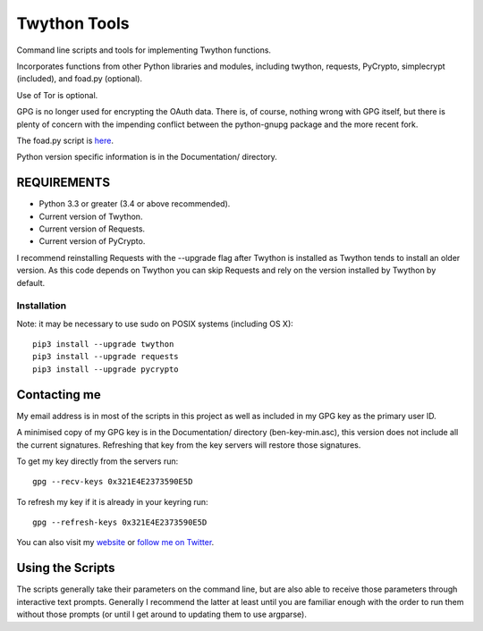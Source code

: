 Twython Tools
=============

Command line scripts and tools for implementing Twython functions.

Incorporates functions from other Python libraries and modules,
including twython, requests, PyCrypto, simplecrypt (included), and
foad.py (optional).

Use of Tor is optional.

GPG is no longer used for encrypting the OAuth data. There is, of
course, nothing wrong with GPG itself, but there is plenty of concern
with the impending conflict between the python-gnupg package and the
more recent fork.

The foad.py script is `here <https://github.com/adversary-org/foad>`__.

Python version specific information is in the Documentation/ directory.

REQUIREMENTS
------------

-  Python 3.3 or greater (3.4 or above recommended).
-  Current version of Twython.
-  Current version of Requests.
-  Current version of PyCrypto.

I recommend reinstalling Requests with the --upgrade flag after Twython
is installed as Twython tends to install an older version. As this code
depends on Twython you can skip Requests and rely on the version
installed by Twython by default.

Installation
~~~~~~~~~~~~

Note: it may be necessary to use sudo on POSIX systems (including OS X):

::

    pip3 install --upgrade twython
    pip3 install --upgrade requests
    pip3 install --upgrade pycrypto

Contacting me
-------------

My email address is in most of the scripts in this project as well as
included in my GPG key as the primary user ID.

A minimised copy of my GPG key is in the Documentation/ directory
(ben-key-min.asc), this version does not include all the current
signatures. Refreshing that key from the key servers will restore those
signatures.

To get my key directly from the servers run:

::

    gpg --recv-keys 0x321E4E2373590E5D

To refresh my key if it is already in your keyring run:

::

    gpg --refresh-keys 0x321E4E2373590E5D

You can also visit my `website <http://www.adversary.org/>`__ or `follow
me on Twitter <https://twitter.com/benmcginnes>`__.

Using the Scripts
-----------------

The scripts generally take their parameters on the command line, but are
also able to receive those parameters through interactive text prompts.
Generally I recommend the latter at least until you are familiar enough
with the order to run them without those prompts (or until I get around
to updating them to use argparse).
